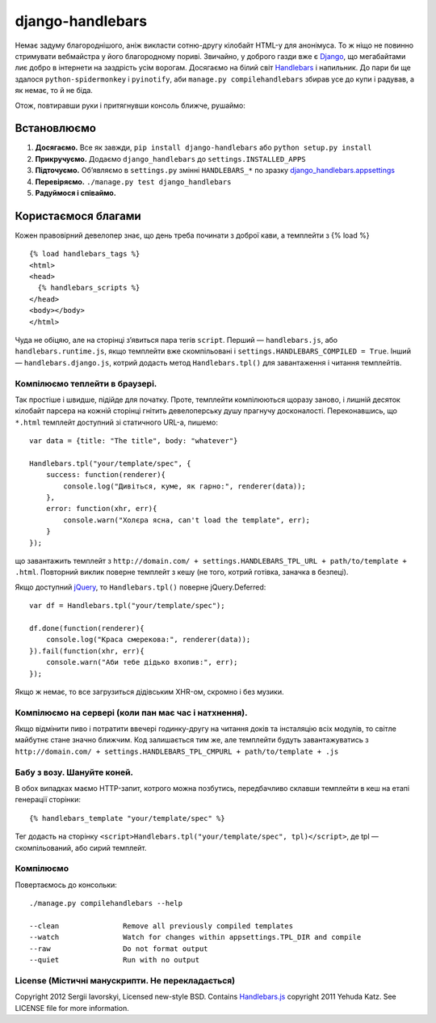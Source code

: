 =================
django-handlebars
=================
Немає задуму благороднішого, аніж викласти сотню-другу кілобайт HTML-у для анонімуса. То ж ніщо не повинно стримувати вебмайстра у його благородному пориві. Звичайно, у доброго газди вже є `Django <https://www.djangoproject.com/>`_, що мегабайтами лиє добро в інтернети на заздрість усім ворогам. Досягаємо на білий світ `Handlebars <http://handlebarsjs.com/>`_ і напильник. До пари би ще здалося ``python-spidermonkey`` і ``pyinotify``, аби ``manage.py compilehandlebars`` збирав усе до купи і радував, а як немає, то й не біда.

Отож, повтиравши руки і притягнувши консоль ближче, рушаймо:


Встановлюємо
============
1. **Досягаємо.** Все як завжди, ``pip install django-handlebars`` або ``python setup.py install``

2. **Прикручуємо.** Додаємо ``django_handlebars`` до ``settings.INSTALLED_APPS``

3. **Підточуємо.** Об’являємо в ``settings.py`` змінні ``HANDLEBARS_*`` по зразку `django_handlebars.appsettings <https://github.com/yavorskiy/django-handlebars/blob/master/django_handlebars/appsettings.py>`_

4. **Перевіряємо.** ``./manage.py test django_handlebars``

5. **Радуймося і співаймо.**


Користаємося благами
====================
Кожен правовірний девелопер знає, що день треба починати з доброї кави, а темплейти з {% load %} ::

  {% load handlebars_tags %}
  <html>
  <head>
    {% handlebars_scripts %}
  </head>
  <body></body> 
  </html>

Чуда не обіцяю, але на сторінці з’явиться пара тегів ``script``. Перший — ``handlebars.js``, або ``handlebars.runtime.js``, якщо темплейти вже скомпільовані і ``settings.HANDLEBARS_COMPILED = True``. Інший — ``handlebars.django.js``, котрий додасть метод ``Handlebars.tpl()`` для завантаження і читання темплейтів. 

Компілюємо теплейти в браузері.
-------------------------------
Так простіше і швидше, підійде для початку. Проте, темплейти компілюються щоразу заново, і лишній десяток кілобайт парсера на кожній сторінці гнітить девелоперську душу прагнучу досконалості. Переконавшись, що ``*.html`` темплейт доступний зі статичного URL-а, пишемо::
	
  var data = {title: "The title", body: "whatever"}

  Handlebars.tpl("your/template/spec", {
      success: function(renderer){
          console.log("Дивіться, куме, як гарно:", renderer(data));
      },
      error: function(xhr, err){
          console.warn("Холєра ясна, can't load the template", err);
      }
  });

що завантажить темплейт з ``http://domain.com/ + settings.HANDLEBARS_TPL_URL + path/to/template + .html``. Повторний виклик поверне темплейт з кешу (не того, котрий готівка, заначка в безпеці).

Якщо доступний `jQuery <https://github.com/jquery/jquery>`_, то ``Handlebars.tpl()`` поверне jQuery.Deferred::

  var df = Handlebars.tpl("your/template/spec");

  df.done(function(renderer){
      console.log("Краса смерекова:", renderer(data));
  }).fail(function(xhr, err){
      console.warn("Аби тебе дідько вхопив:", err);
  });

Якщо ж немає, то все загрузиться дідівським XHR-ом, скромно і без музики.

Компілюємо на сервері (коли пан має час і натхнення).
----------------------------------------------------
Якщо відмінити пиво і потратити ввечері годинку-другу на читання доків та інсталяцію всіх модулів, то світле майбутнє стане значно ближчим. Код залишається тим же, але темплейти будуть завантажуватись з ``http://domain.com/ + settings.HANDLEBARS_TPL_CMPURL + path/to/template + .js``

Бабу з возу. Шануйте коней.
--------------------------
В обох випадках маємо HTTP-запит, котрого можна позбутись, передбачливо склавши темплейти в кеш на етапі генерації сторінки::

  {% handlebars_template "your/template/spec" %}

Тег додасть на сторінку ``<script>Handlebars.tpl("your/template/spec", tpl)</script>``, де tpl — скомпільований, або сирий темплейт.

Компілюємо
--------------
Повертаємось до консольки::

  ./manage.py compilehandlebars --help

  --clean               Remove all previously compiled templates
  --watch               Watch for changes within appsettings.TPL_DIR and compile
  --raw                 Do not format output
  --quiet               Run with no output



License (Містичні манускрипти. Не перекладається)
-------------------------------------------------
Copyright 2012 Sergii Iavorskyi, Licensed new-style BSD. Contains `Handlebars.js <https://github.com/wycats/handlebars.js>`_ copyright 2011 Yehuda Katz. See LICENSE file for more information.





